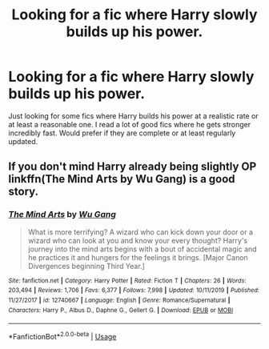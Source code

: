 #+TITLE: Looking for a fic where Harry slowly builds up his power.

* Looking for a fic where Harry slowly builds up his power.
:PROPERTIES:
:Author: madcow125
:Score: 8
:DateUnix: 1591217440.0
:DateShort: 2020-Jun-04
:FlairText: Request
:END:
Just looking for some fics where Harry builds his power at a realistic rate or at least a reasonable one. I read a lot of good fics where he gets stronger incredibly fast. Would prefer if they are complete or at least regularly updated.


** If you don't mind Harry already being slightly OP linkffn(The Mind Arts by Wu Gang) is a good story.
:PROPERTIES:
:Author: Majin-Mid
:Score: 1
:DateUnix: 1591274770.0
:DateShort: 2020-Jun-04
:END:

*** [[https://www.fanfiction.net/s/12740667/1/][*/The Mind Arts/*]] by [[https://www.fanfiction.net/u/7769074/Wu-Gang][/Wu Gang/]]

#+begin_quote
  What is more terrifying? A wizard who can kick down your door or a wizard who can look at you and know your every thought? Harry's journey into the mind arts begins with a bout of accidental magic and he practices it and hungers for the feelings it brings. [Major Canon Divergences beginning Third Year.]
#+end_quote

^{/Site/:} ^{fanfiction.net} ^{*|*} ^{/Category/:} ^{Harry} ^{Potter} ^{*|*} ^{/Rated/:} ^{Fiction} ^{T} ^{*|*} ^{/Chapters/:} ^{26} ^{*|*} ^{/Words/:} ^{203,494} ^{*|*} ^{/Reviews/:} ^{1,706} ^{*|*} ^{/Favs/:} ^{6,377} ^{*|*} ^{/Follows/:} ^{7,998} ^{*|*} ^{/Updated/:} ^{10/11/2019} ^{*|*} ^{/Published/:} ^{11/27/2017} ^{*|*} ^{/id/:} ^{12740667} ^{*|*} ^{/Language/:} ^{English} ^{*|*} ^{/Genre/:} ^{Romance/Supernatural} ^{*|*} ^{/Characters/:} ^{Harry} ^{P.,} ^{Albus} ^{D.,} ^{Daphne} ^{G.,} ^{Gellert} ^{G.} ^{*|*} ^{/Download/:} ^{[[http://www.ff2ebook.com/old/ffn-bot/index.php?id=12740667&source=ff&filetype=epub][EPUB]]} ^{or} ^{[[http://www.ff2ebook.com/old/ffn-bot/index.php?id=12740667&source=ff&filetype=mobi][MOBI]]}

--------------

*FanfictionBot*^{2.0.0-beta} | [[https://github.com/tusing/reddit-ffn-bot/wiki/Usage][Usage]]
:PROPERTIES:
:Author: FanfictionBot
:Score: 1
:DateUnix: 1591274787.0
:DateShort: 2020-Jun-04
:END:
